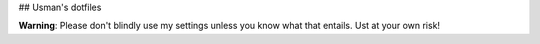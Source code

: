 ## Usman's dotfiles

**Warning**: Please don't blindly use my settings unless you know what that entails. Ust at your own risk!


